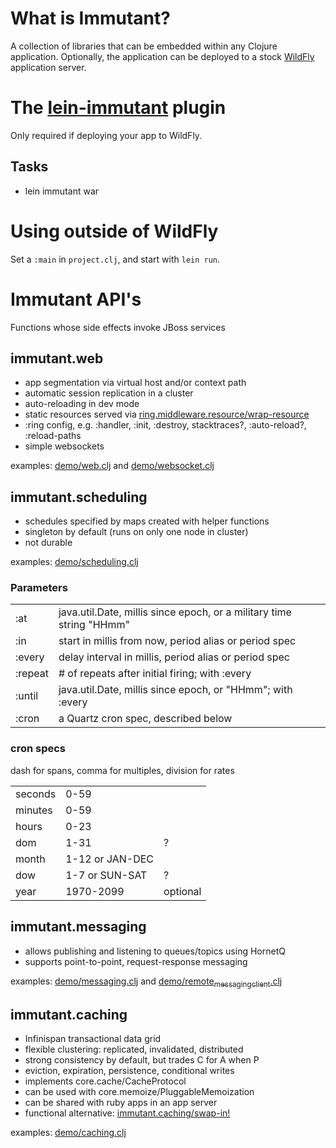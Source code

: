 [[file:images/immutant_logo.jpg]]

* What is Immutant?

  A collection of libraries that can be embedded within any Clojure
  application. Optionally, the application can be deployed to a stock
  [[http://wildfly.org][WildFly]] application server.

* The [[https://github.com/immutant/lein-immutant/][lein-immutant]] plugin

  Only required if deploying your app to WildFly.

** Tasks

   - lein immutant war

* Using outside of WildFly

  Set a =:main= in =project.clj=, and start with =lein run=.

* Immutant API's

  Functions whose side effects invoke JBoss services

** immutant.web

   - app segmentation via virtual host and/or context path
   - automatic session replication in a cluster
   - auto-reloading in dev mode
   - static resources served via [[http://ring-clojure.github.io/ring/ring.middleware.resource.html#var-wrap-resource][ring.middleware.resource/wrap-resource]]
   - :ring config, e.g. :handler, :init, :destroy,
     stacktraces?, :auto-reload?, :reload-paths
   - simple websockets

   examples: [[../src/demo/web.clj][demo/web.clj]] and [[../src/demo/websocket.clj][demo/websocket.clj]]

** immutant.scheduling

   - schedules specified by maps created with helper functions
   - singleton by default (runs on only one node in cluster)
   - not durable

   examples: [[../src/demo/scheduling.clj][demo/scheduling.clj]]

*** Parameters

    | :at     | java.util.Date, millis since epoch, or a military time string "HHmm" |
    | :in     | start in millis from now, period alias or period spec                |
    | :every  | delay interval in millis, period alias or period spec                |
    | :repeat | # of repeats after initial firing; with :every                       |
    | :until  | java.util.Date, millis since epoch, or "HHmm"; with :every           |
    | :cron   | a Quartz cron spec, described below                                  |

*** cron specs

    dash for spans, comma for multiples, division for rates

    | seconds |            0-59 |          |
    | minutes |            0-59 |          |
    | hours   |            0-23 |          |
    | dom     |            1-31 | ?        |
    | month   | 1-12 or JAN-DEC |          |
    | dow     |  1-7 or SUN-SAT | ?        |
    | year    |       1970-2099 | optional |




** immutant.messaging

   - allows publishing and listening to queues/topics using HornetQ
   - supports point-to-point, request-response messaging

   examples: [[../src/demo/messaging.clj][demo/messaging.clj]] and [[../src/demo/remote_messaging_client.clj][demo/remote_messaging_client.clj]]

** immutant.caching

   - Infinispan transactional data grid
   - flexible clustering: replicated, invalidated, distributed
   - strong consistency by default, but trades C for A when P
   - eviction, expiration, persistence, conditional writes
   - implements core.cache/CacheProtocol
   - can be used with core.memoize/PluggableMemoization
   - can be shared with ruby apps in an app server
   - functional alternative: [[https://projectodd.ci.cloudbees.com/job/immutant2-incremental/lastSuccessfulBuild/artifact/target/apidocs/immutant.caching.html#var-swap-in.21][immutant.caching/swap-in!]]

   examples: [[../src/demo/caching.clj][demo/caching.clj]]

